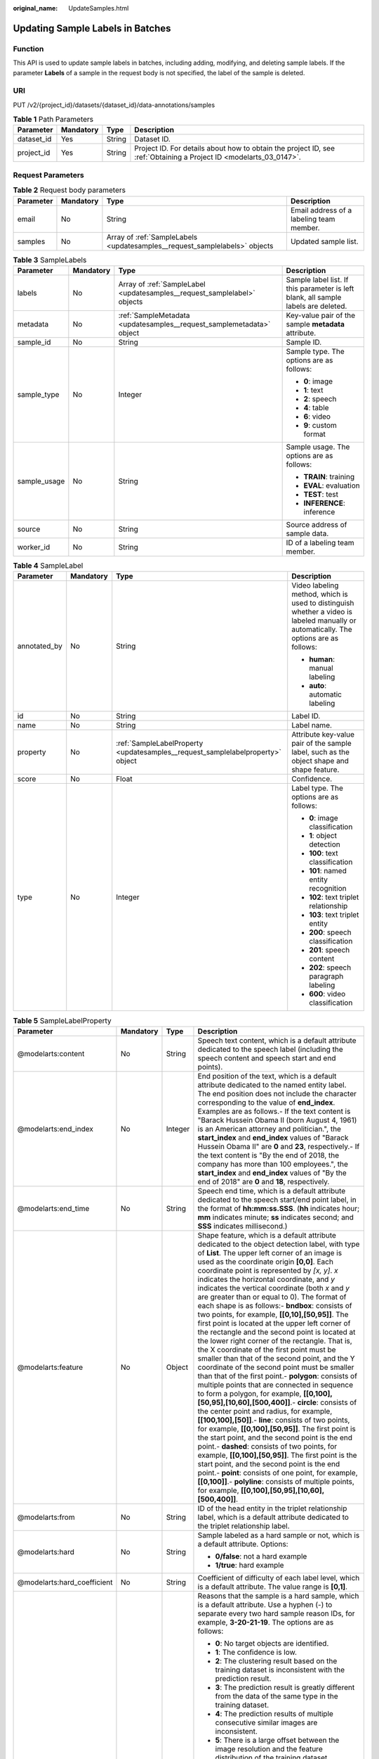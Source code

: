 :original_name: UpdateSamples.html

.. _UpdateSamples:

Updating Sample Labels in Batches
=================================

Function
--------

This API is used to update sample labels in batches, including adding, modifying, and deleting sample labels. If the parameter **Labels** of a sample in the request body is not specified, the label of the sample is deleted.

URI
---

PUT /v2/{project_id}/datasets/{dataset_id}/data-annotations/samples

.. table:: **Table 1** Path Parameters

   +------------+-----------+--------+--------------------------------------------------------------------------------------------------------------------+
   | Parameter  | Mandatory | Type   | Description                                                                                                        |
   +============+===========+========+====================================================================================================================+
   | dataset_id | Yes       | String | Dataset ID.                                                                                                        |
   +------------+-----------+--------+--------------------------------------------------------------------------------------------------------------------+
   | project_id | Yes       | String | Project ID. For details about how to obtain the project ID, see :ref:`Obtaining a Project ID <modelarts_03_0147>`. |
   +------------+-----------+--------+--------------------------------------------------------------------------------------------------------------------+

Request Parameters
------------------

.. table:: **Table 2** Request body parameters

   +-----------+-----------+----------------------------------------------------------------------------+------------------------------------------+
   | Parameter | Mandatory | Type                                                                       | Description                              |
   +===========+===========+============================================================================+==========================================+
   | email     | No        | String                                                                     | Email address of a labeling team member. |
   +-----------+-----------+----------------------------------------------------------------------------+------------------------------------------+
   | samples   | No        | Array of :ref:`SampleLabels <updatesamples__request_samplelabels>` objects | Updated sample list.                     |
   +-----------+-----------+----------------------------------------------------------------------------+------------------------------------------+

.. _updatesamples__request_samplelabels:

.. table:: **Table 3** SampleLabels

   +-----------------+-----------------+--------------------------------------------------------------------------+------------------------------------------------------------------------------------+
   | Parameter       | Mandatory       | Type                                                                     | Description                                                                        |
   +=================+=================+==========================================================================+====================================================================================+
   | labels          | No              | Array of :ref:`SampleLabel <updatesamples__request_samplelabel>` objects | Sample label list. If this parameter is left blank, all sample labels are deleted. |
   +-----------------+-----------------+--------------------------------------------------------------------------+------------------------------------------------------------------------------------+
   | metadata        | No              | :ref:`SampleMetadata <updatesamples__request_samplemetadata>` object     | Key-value pair of the sample **metadata** attribute.                               |
   +-----------------+-----------------+--------------------------------------------------------------------------+------------------------------------------------------------------------------------+
   | sample_id       | No              | String                                                                   | Sample ID.                                                                         |
   +-----------------+-----------------+--------------------------------------------------------------------------+------------------------------------------------------------------------------------+
   | sample_type     | No              | Integer                                                                  | Sample type. The options are as follows:                                           |
   |                 |                 |                                                                          |                                                                                    |
   |                 |                 |                                                                          | -  **0**: image                                                                    |
   |                 |                 |                                                                          | -  **1**: text                                                                     |
   |                 |                 |                                                                          | -  **2**: speech                                                                   |
   |                 |                 |                                                                          | -  **4**: table                                                                    |
   |                 |                 |                                                                          | -  **6**: video                                                                    |
   |                 |                 |                                                                          | -  **9**: custom format                                                            |
   +-----------------+-----------------+--------------------------------------------------------------------------+------------------------------------------------------------------------------------+
   | sample_usage    | No              | String                                                                   | Sample usage. The options are as follows:                                          |
   |                 |                 |                                                                          |                                                                                    |
   |                 |                 |                                                                          | -  **TRAIN**: training                                                             |
   |                 |                 |                                                                          | -  **EVAL**: evaluation                                                            |
   |                 |                 |                                                                          | -  **TEST**: test                                                                  |
   |                 |                 |                                                                          | -  **INFERENCE**: inference                                                        |
   +-----------------+-----------------+--------------------------------------------------------------------------+------------------------------------------------------------------------------------+
   | source          | No              | String                                                                   | Source address of sample data.                                                     |
   +-----------------+-----------------+--------------------------------------------------------------------------+------------------------------------------------------------------------------------+
   | worker_id       | No              | String                                                                   | ID of a labeling team member.                                                      |
   +-----------------+-----------------+--------------------------------------------------------------------------+------------------------------------------------------------------------------------+

.. _updatesamples__request_samplelabel:

.. table:: **Table 4** SampleLabel

   +-----------------+-----------------+--------------------------------------------------------------------------------+---------------------------------------------------------------------------------------------------------------------------------------+
   | Parameter       | Mandatory       | Type                                                                           | Description                                                                                                                           |
   +=================+=================+================================================================================+=======================================================================================================================================+
   | annotated_by    | No              | String                                                                         | Video labeling method, which is used to distinguish whether a video is labeled manually or automatically. The options are as follows: |
   |                 |                 |                                                                                |                                                                                                                                       |
   |                 |                 |                                                                                | -  **human**: manual labeling                                                                                                         |
   |                 |                 |                                                                                | -  **auto**: automatic labeling                                                                                                       |
   +-----------------+-----------------+--------------------------------------------------------------------------------+---------------------------------------------------------------------------------------------------------------------------------------+
   | id              | No              | String                                                                         | Label ID.                                                                                                                             |
   +-----------------+-----------------+--------------------------------------------------------------------------------+---------------------------------------------------------------------------------------------------------------------------------------+
   | name            | No              | String                                                                         | Label name.                                                                                                                           |
   +-----------------+-----------------+--------------------------------------------------------------------------------+---------------------------------------------------------------------------------------------------------------------------------------+
   | property        | No              | :ref:`SampleLabelProperty <updatesamples__request_samplelabelproperty>` object | Attribute key-value pair of the sample label, such as the object shape and shape feature.                                             |
   +-----------------+-----------------+--------------------------------------------------------------------------------+---------------------------------------------------------------------------------------------------------------------------------------+
   | score           | No              | Float                                                                          | Confidence.                                                                                                                           |
   +-----------------+-----------------+--------------------------------------------------------------------------------+---------------------------------------------------------------------------------------------------------------------------------------+
   | type            | No              | Integer                                                                        | Label type. The options are as follows:                                                                                               |
   |                 |                 |                                                                                |                                                                                                                                       |
   |                 |                 |                                                                                | -  **0**: image classification                                                                                                        |
   |                 |                 |                                                                                | -  **1**: object detection                                                                                                            |
   |                 |                 |                                                                                | -  **100**: text classification                                                                                                       |
   |                 |                 |                                                                                | -  **101**: named entity recognition                                                                                                  |
   |                 |                 |                                                                                | -  **102**: text triplet relationship                                                                                                 |
   |                 |                 |                                                                                | -  **103**: text triplet entity                                                                                                       |
   |                 |                 |                                                                                | -  **200**: speech classification                                                                                                     |
   |                 |                 |                                                                                | -  **201**: speech content                                                                                                            |
   |                 |                 |                                                                                | -  **202**: speech paragraph labeling                                                                                                 |
   |                 |                 |                                                                                | -  **600**: video classification                                                                                                      |
   +-----------------+-----------------+--------------------------------------------------------------------------------+---------------------------------------------------------------------------------------------------------------------------------------+

.. _updatesamples__request_samplelabelproperty:

.. table:: **Table 5** SampleLabelProperty

   +-----------------------------+-----------------+-----------------+---------------------------------------------------------------------------------------------------------------------------------------------------------------------------------------------------------------------------------------------------------------------------------------------------------------------------------------------------------------------------------------------------------------------------------------------------------------------------------------------------------------------------------------------------------------------------------------------------------------------------------------------------------------------------------------------------------------------------------------------------------------------------------------------------------------------------------------------------------------------------------------------------------------------------------------------------------------------------------------------------------------------------------------------------------------------------------------------------------------------------------------------------------------------------------------------------------------------------------------------------------------------------------------------------------------------------------------------------------------------------------------------------------------------------------------------------------------------------------------------------------------------------------------------------------+
   | Parameter                   | Mandatory       | Type            | Description                                                                                                                                                                                                                                                                                                                                                                                                                                                                                                                                                                                                                                                                                                                                                                                                                                                                                                                                                                                                                                                                                                                                                                                                                                                                                                                                                                                                                                                                                                                                             |
   +=============================+=================+=================+=========================================================================================================================================================================================================================================================================================================================================================================================================================================================================================================================================================================================================================================================================================================================================================================================================================================================================================================================================================================================================================================================================================================================================================================================================================================================================================================================================================================================================================================================================================================================================================+
   | @modelarts:content          | No              | String          | Speech text content, which is a default attribute dedicated to the speech label (including the speech content and speech start and end points).                                                                                                                                                                                                                                                                                                                                                                                                                                                                                                                                                                                                                                                                                                                                                                                                                                                                                                                                                                                                                                                                                                                                                                                                                                                                                                                                                                                                         |
   +-----------------------------+-----------------+-----------------+---------------------------------------------------------------------------------------------------------------------------------------------------------------------------------------------------------------------------------------------------------------------------------------------------------------------------------------------------------------------------------------------------------------------------------------------------------------------------------------------------------------------------------------------------------------------------------------------------------------------------------------------------------------------------------------------------------------------------------------------------------------------------------------------------------------------------------------------------------------------------------------------------------------------------------------------------------------------------------------------------------------------------------------------------------------------------------------------------------------------------------------------------------------------------------------------------------------------------------------------------------------------------------------------------------------------------------------------------------------------------------------------------------------------------------------------------------------------------------------------------------------------------------------------------------+
   | @modelarts:end_index        | No              | Integer         | End position of the text, which is a default attribute dedicated to the named entity label. The end position does not include the character corresponding to the value of **end_index**. Examples are as follows.- If the text content is "Barack Hussein Obama II (born August 4, 1961) is an American attorney and politician.", the **start_index** and **end_index** values of "Barack Hussein Obama II" are **0** and **23**, respectively.- If the text content is "By the end of 2018, the company has more than 100 employees.", the **start_index** and **end_index** values of "By the end of 2018" are **0** and **18**, respectively.                                                                                                                                                                                                                                                                                                                                                                                                                                                                                                                                                                                                                                                                                                                                                                                                                                                                                                       |
   +-----------------------------+-----------------+-----------------+---------------------------------------------------------------------------------------------------------------------------------------------------------------------------------------------------------------------------------------------------------------------------------------------------------------------------------------------------------------------------------------------------------------------------------------------------------------------------------------------------------------------------------------------------------------------------------------------------------------------------------------------------------------------------------------------------------------------------------------------------------------------------------------------------------------------------------------------------------------------------------------------------------------------------------------------------------------------------------------------------------------------------------------------------------------------------------------------------------------------------------------------------------------------------------------------------------------------------------------------------------------------------------------------------------------------------------------------------------------------------------------------------------------------------------------------------------------------------------------------------------------------------------------------------------+
   | @modelarts:end_time         | No              | String          | Speech end time, which is a default attribute dedicated to the speech start/end point label, in the format of **hh:mm:ss.SSS**. (**hh** indicates hour; **mm** indicates minute; **ss** indicates second; and **SSS** indicates millisecond.)                                                                                                                                                                                                                                                                                                                                                                                                                                                                                                                                                                                                                                                                                                                                                                                                                                                                                                                                                                                                                                                                                                                                                                                                                                                                                                           |
   +-----------------------------+-----------------+-----------------+---------------------------------------------------------------------------------------------------------------------------------------------------------------------------------------------------------------------------------------------------------------------------------------------------------------------------------------------------------------------------------------------------------------------------------------------------------------------------------------------------------------------------------------------------------------------------------------------------------------------------------------------------------------------------------------------------------------------------------------------------------------------------------------------------------------------------------------------------------------------------------------------------------------------------------------------------------------------------------------------------------------------------------------------------------------------------------------------------------------------------------------------------------------------------------------------------------------------------------------------------------------------------------------------------------------------------------------------------------------------------------------------------------------------------------------------------------------------------------------------------------------------------------------------------------+
   | @modelarts:feature          | No              | Object          | Shape feature, which is a default attribute dedicated to the object detection label, with type of **List**. The upper left corner of an image is used as the coordinate origin **[0,0]**. Each coordinate point is represented by *[x, y]*. *x* indicates the horizontal coordinate, and *y* indicates the vertical coordinate (both *x* and *y* are greater than or equal to 0). The format of each shape is as follows:- **bndbox**: consists of two points, for example, **[[0,10],[50,95]]**. The first point is located at the upper left corner of the rectangle and the second point is located at the lower right corner of the rectangle. That is, the X coordinate of the first point must be smaller than that of the second point, and the Y coordinate of the second point must be smaller than that of the first point.- **polygon**: consists of multiple points that are connected in sequence to form a polygon, for example, **[[0,100],[50,95],[10,60],[500,400]]**.- **circle**: consists of the center point and radius, for example, **[[100,100],[50]]**.- **line**: consists of two points, for example, **[[0,100],[50,95]]**. The first point is the start point, and the second point is the end point.- **dashed**: consists of two points, for example, **[[0,100],[50,95]]**. The first point is the start point, and the second point is the end point.- **point**: consists of one point, for example, **[[0,100]]**.- **polyline**: consists of multiple points, for example, **[[0,100],[50,95],[10,60],[500,400]]**. |
   +-----------------------------+-----------------+-----------------+---------------------------------------------------------------------------------------------------------------------------------------------------------------------------------------------------------------------------------------------------------------------------------------------------------------------------------------------------------------------------------------------------------------------------------------------------------------------------------------------------------------------------------------------------------------------------------------------------------------------------------------------------------------------------------------------------------------------------------------------------------------------------------------------------------------------------------------------------------------------------------------------------------------------------------------------------------------------------------------------------------------------------------------------------------------------------------------------------------------------------------------------------------------------------------------------------------------------------------------------------------------------------------------------------------------------------------------------------------------------------------------------------------------------------------------------------------------------------------------------------------------------------------------------------------+
   | @modelarts:from             | No              | String          | ID of the head entity in the triplet relationship label, which is a default attribute dedicated to the triplet relationship label.                                                                                                                                                                                                                                                                                                                                                                                                                                                                                                                                                                                                                                                                                                                                                                                                                                                                                                                                                                                                                                                                                                                                                                                                                                                                                                                                                                                                                      |
   +-----------------------------+-----------------+-----------------+---------------------------------------------------------------------------------------------------------------------------------------------------------------------------------------------------------------------------------------------------------------------------------------------------------------------------------------------------------------------------------------------------------------------------------------------------------------------------------------------------------------------------------------------------------------------------------------------------------------------------------------------------------------------------------------------------------------------------------------------------------------------------------------------------------------------------------------------------------------------------------------------------------------------------------------------------------------------------------------------------------------------------------------------------------------------------------------------------------------------------------------------------------------------------------------------------------------------------------------------------------------------------------------------------------------------------------------------------------------------------------------------------------------------------------------------------------------------------------------------------------------------------------------------------------+
   | @modelarts:hard             | No              | String          | Sample labeled as a hard sample or not, which is a default attribute. Options:                                                                                                                                                                                                                                                                                                                                                                                                                                                                                                                                                                                                                                                                                                                                                                                                                                                                                                                                                                                                                                                                                                                                                                                                                                                                                                                                                                                                                                                                          |
   |                             |                 |                 |                                                                                                                                                                                                                                                                                                                                                                                                                                                                                                                                                                                                                                                                                                                                                                                                                                                                                                                                                                                                                                                                                                                                                                                                                                                                                                                                                                                                                                                                                                                                                         |
   |                             |                 |                 | -  **0/false**: not a hard example                                                                                                                                                                                                                                                                                                                                                                                                                                                                                                                                                                                                                                                                                                                                                                                                                                                                                                                                                                                                                                                                                                                                                                                                                                                                                                                                                                                                                                                                                                                      |
   |                             |                 |                 | -  **1/true**: hard example                                                                                                                                                                                                                                                                                                                                                                                                                                                                                                                                                                                                                                                                                                                                                                                                                                                                                                                                                                                                                                                                                                                                                                                                                                                                                                                                                                                                                                                                                                                             |
   +-----------------------------+-----------------+-----------------+---------------------------------------------------------------------------------------------------------------------------------------------------------------------------------------------------------------------------------------------------------------------------------------------------------------------------------------------------------------------------------------------------------------------------------------------------------------------------------------------------------------------------------------------------------------------------------------------------------------------------------------------------------------------------------------------------------------------------------------------------------------------------------------------------------------------------------------------------------------------------------------------------------------------------------------------------------------------------------------------------------------------------------------------------------------------------------------------------------------------------------------------------------------------------------------------------------------------------------------------------------------------------------------------------------------------------------------------------------------------------------------------------------------------------------------------------------------------------------------------------------------------------------------------------------+
   | @modelarts:hard_coefficient | No              | String          | Coefficient of difficulty of each label level, which is a default attribute. The value range is **[0,1]**.                                                                                                                                                                                                                                                                                                                                                                                                                                                                                                                                                                                                                                                                                                                                                                                                                                                                                                                                                                                                                                                                                                                                                                                                                                                                                                                                                                                                                                              |
   +-----------------------------+-----------------+-----------------+---------------------------------------------------------------------------------------------------------------------------------------------------------------------------------------------------------------------------------------------------------------------------------------------------------------------------------------------------------------------------------------------------------------------------------------------------------------------------------------------------------------------------------------------------------------------------------------------------------------------------------------------------------------------------------------------------------------------------------------------------------------------------------------------------------------------------------------------------------------------------------------------------------------------------------------------------------------------------------------------------------------------------------------------------------------------------------------------------------------------------------------------------------------------------------------------------------------------------------------------------------------------------------------------------------------------------------------------------------------------------------------------------------------------------------------------------------------------------------------------------------------------------------------------------------+
   | @modelarts:hard_reasons     | No              | String          | Reasons that the sample is a hard sample, which is a default attribute. Use a hyphen (-) to separate every two hard sample reason IDs, for example, **3-20-21-19**. The options are as follows:                                                                                                                                                                                                                                                                                                                                                                                                                                                                                                                                                                                                                                                                                                                                                                                                                                                                                                                                                                                                                                                                                                                                                                                                                                                                                                                                                         |
   |                             |                 |                 |                                                                                                                                                                                                                                                                                                                                                                                                                                                                                                                                                                                                                                                                                                                                                                                                                                                                                                                                                                                                                                                                                                                                                                                                                                                                                                                                                                                                                                                                                                                                                         |
   |                             |                 |                 | -  **0**: No target objects are identified.                                                                                                                                                                                                                                                                                                                                                                                                                                                                                                                                                                                                                                                                                                                                                                                                                                                                                                                                                                                                                                                                                                                                                                                                                                                                                                                                                                                                                                                                                                             |
   |                             |                 |                 | -  **1**: The confidence is low.                                                                                                                                                                                                                                                                                                                                                                                                                                                                                                                                                                                                                                                                                                                                                                                                                                                                                                                                                                                                                                                                                                                                                                                                                                                                                                                                                                                                                                                                                                                        |
   |                             |                 |                 | -  **2**: The clustering result based on the training dataset is inconsistent with the prediction result.                                                                                                                                                                                                                                                                                                                                                                                                                                                                                                                                                                                                                                                                                                                                                                                                                                                                                                                                                                                                                                                                                                                                                                                                                                                                                                                                                                                                                                               |
   |                             |                 |                 | -  **3**: The prediction result is greatly different from the data of the same type in the training dataset.                                                                                                                                                                                                                                                                                                                                                                                                                                                                                                                                                                                                                                                                                                                                                                                                                                                                                                                                                                                                                                                                                                                                                                                                                                                                                                                                                                                                                                            |
   |                             |                 |                 | -  **4**: The prediction results of multiple consecutive similar images are inconsistent.                                                                                                                                                                                                                                                                                                                                                                                                                                                                                                                                                                                                                                                                                                                                                                                                                                                                                                                                                                                                                                                                                                                                                                                                                                                                                                                                                                                                                                                               |
   |                             |                 |                 | -  **5**: There is a large offset between the image resolution and the feature distribution of the training dataset.                                                                                                                                                                                                                                                                                                                                                                                                                                                                                                                                                                                                                                                                                                                                                                                                                                                                                                                                                                                                                                                                                                                                                                                                                                                                                                                                                                                                                                    |
   |                             |                 |                 | -  **6**: There is a large offset between the aspect ratio of the image and the feature distribution of the training dataset.                                                                                                                                                                                                                                                                                                                                                                                                                                                                                                                                                                                                                                                                                                                                                                                                                                                                                                                                                                                                                                                                                                                                                                                                                                                                                                                                                                                                                           |
   |                             |                 |                 | -  **7**: There is a large offset between the brightness of the image and the feature distribution of the training dataset.                                                                                                                                                                                                                                                                                                                                                                                                                                                                                                                                                                                                                                                                                                                                                                                                                                                                                                                                                                                                                                                                                                                                                                                                                                                                                                                                                                                                                             |
   |                             |                 |                 | -  **8**: There is a large offset between the saturation of the image and the feature distribution of the training dataset.                                                                                                                                                                                                                                                                                                                                                                                                                                                                                                                                                                                                                                                                                                                                                                                                                                                                                                                                                                                                                                                                                                                                                                                                                                                                                                                                                                                                                             |
   |                             |                 |                 | -  **9**: There is a large offset between the color richness of the image and the feature distribution of the training dataset.                                                                                                                                                                                                                                                                                                                                                                                                                                                                                                                                                                                                                                                                                                                                                                                                                                                                                                                                                                                                                                                                                                                                                                                                                                                                                                                                                                                                                         |
   |                             |                 |                 | -  **10**: There is a large offset between the definition of the image and the feature distribution of the training dataset.                                                                                                                                                                                                                                                                                                                                                                                                                                                                                                                                                                                                                                                                                                                                                                                                                                                                                                                                                                                                                                                                                                                                                                                                                                                                                                                                                                                                                            |
   |                             |                 |                 | -  **11**: There is a large offset between the number of frames of the image and the feature distribution of the training dataset.                                                                                                                                                                                                                                                                                                                                                                                                                                                                                                                                                                                                                                                                                                                                                                                                                                                                                                                                                                                                                                                                                                                                                                                                                                                                                                                                                                                                                      |
   |                             |                 |                 | -  **12**: There is a large offset between the standard deviation of area of image frames and the feature distribution of the training dataset.                                                                                                                                                                                                                                                                                                                                                                                                                                                                                                                                                                                                                                                                                                                                                                                                                                                                                                                                                                                                                                                                                                                                                                                                                                                                                                                                                                                                         |
   |                             |                 |                 | -  **13**: There is a large offset between the aspect ratio of image frames and the feature distribution of the training dataset.                                                                                                                                                                                                                                                                                                                                                                                                                                                                                                                                                                                                                                                                                                                                                                                                                                                                                                                                                                                                                                                                                                                                                                                                                                                                                                                                                                                                                       |
   |                             |                 |                 | -  **14**: There is a large offset between the area portion of image frames and the feature distribution of the training dataset.                                                                                                                                                                                                                                                                                                                                                                                                                                                                                                                                                                                                                                                                                                                                                                                                                                                                                                                                                                                                                                                                                                                                                                                                                                                                                                                                                                                                                       |
   |                             |                 |                 | -  **15**: There is a large offset between the edge of image frames and the feature distribution of the training dataset.                                                                                                                                                                                                                                                                                                                                                                                                                                                                                                                                                                                                                                                                                                                                                                                                                                                                                                                                                                                                                                                                                                                                                                                                                                                                                                                                                                                                                               |
   |                             |                 |                 | -  **16**: There is a large offset between the brightness of image frames and the feature distribution of the training dataset.                                                                                                                                                                                                                                                                                                                                                                                                                                                                                                                                                                                                                                                                                                                                                                                                                                                                                                                                                                                                                                                                                                                                                                                                                                                                                                                                                                                                                         |
   |                             |                 |                 | -  **17**: There is a large offset between the definition of image frames and the feature distribution of the training dataset.                                                                                                                                                                                                                                                                                                                                                                                                                                                                                                                                                                                                                                                                                                                                                                                                                                                                                                                                                                                                                                                                                                                                                                                                                                                                                                                                                                                                                         |
   |                             |                 |                 | -  **18**: There is a large offset between the stack of image frames and the feature distribution of the training dataset.                                                                                                                                                                                                                                                                                                                                                                                                                                                                                                                                                                                                                                                                                                                                                                                                                                                                                                                                                                                                                                                                                                                                                                                                                                                                                                                                                                                                                              |
   |                             |                 |                 | -  **19**: The data enhancement result based on GaussianBlur is inconsistent with the prediction result of the original image.                                                                                                                                                                                                                                                                                                                                                                                                                                                                                                                                                                                                                                                                                                                                                                                                                                                                                                                                                                                                                                                                                                                                                                                                                                                                                                                                                                                                                          |
   |                             |                 |                 | -  **20**: The data enhancement result based on fliplr is inconsistent with the prediction result of the original image.                                                                                                                                                                                                                                                                                                                                                                                                                                                                                                                                                                                                                                                                                                                                                                                                                                                                                                                                                                                                                                                                                                                                                                                                                                                                                                                                                                                                                                |
   |                             |                 |                 | -  **21**: The data enhancement result based on Crop is inconsistent with the prediction result of the original image.                                                                                                                                                                                                                                                                                                                                                                                                                                                                                                                                                                                                                                                                                                                                                                                                                                                                                                                                                                                                                                                                                                                                                                                                                                                                                                                                                                                                                                  |
   |                             |                 |                 | -  **22**: The data enhancement result based on flipud is inconsistent with the prediction result of the original image.                                                                                                                                                                                                                                                                                                                                                                                                                                                                                                                                                                                                                                                                                                                                                                                                                                                                                                                                                                                                                                                                                                                                                                                                                                                                                                                                                                                                                                |
   |                             |                 |                 | -  **23**: The data enhancement result based on scale is inconsistent with the prediction result of the original image.                                                                                                                                                                                                                                                                                                                                                                                                                                                                                                                                                                                                                                                                                                                                                                                                                                                                                                                                                                                                                                                                                                                                                                                                                                                                                                                                                                                                                                 |
   |                             |                 |                 | -  **24**: The data enhancement result based on translate is inconsistent with the prediction result of the original image.                                                                                                                                                                                                                                                                                                                                                                                                                                                                                                                                                                                                                                                                                                                                                                                                                                                                                                                                                                                                                                                                                                                                                                                                                                                                                                                                                                                                                             |
   |                             |                 |                 | -  **25**: The data enhancement result based on shear is inconsistent with the prediction result of the original image.                                                                                                                                                                                                                                                                                                                                                                                                                                                                                                                                                                                                                                                                                                                                                                                                                                                                                                                                                                                                                                                                                                                                                                                                                                                                                                                                                                                                                                 |
   |                             |                 |                 | -  **26**: The data enhancement result based on superpixels is inconsistent with the prediction result of the original image.                                                                                                                                                                                                                                                                                                                                                                                                                                                                                                                                                                                                                                                                                                                                                                                                                                                                                                                                                                                                                                                                                                                                                                                                                                                                                                                                                                                                                           |
   |                             |                 |                 | -  **27**: The data enhancement result based on sharpen is inconsistent with the prediction result of the original image.                                                                                                                                                                                                                                                                                                                                                                                                                                                                                                                                                                                                                                                                                                                                                                                                                                                                                                                                                                                                                                                                                                                                                                                                                                                                                                                                                                                                                               |
   |                             |                 |                 | -  **28**: The data enhancement result based on add is inconsistent with the prediction result of the original image.                                                                                                                                                                                                                                                                                                                                                                                                                                                                                                                                                                                                                                                                                                                                                                                                                                                                                                                                                                                                                                                                                                                                                                                                                                                                                                                                                                                                                                   |
   |                             |                 |                 | -  **29**: The data enhancement result based on invert is inconsistent with the prediction result of the original image.                                                                                                                                                                                                                                                                                                                                                                                                                                                                                                                                                                                                                                                                                                                                                                                                                                                                                                                                                                                                                                                                                                                                                                                                                                                                                                                                                                                                                                |
   |                             |                 |                 | -  **30**: The data is predicted to be abnormal.                                                                                                                                                                                                                                                                                                                                                                                                                                                                                                                                                                                                                                                                                                                                                                                                                                                                                                                                                                                                                                                                                                                                                                                                                                                                                                                                                                                                                                                                                                        |
   +-----------------------------+-----------------+-----------------+---------------------------------------------------------------------------------------------------------------------------------------------------------------------------------------------------------------------------------------------------------------------------------------------------------------------------------------------------------------------------------------------------------------------------------------------------------------------------------------------------------------------------------------------------------------------------------------------------------------------------------------------------------------------------------------------------------------------------------------------------------------------------------------------------------------------------------------------------------------------------------------------------------------------------------------------------------------------------------------------------------------------------------------------------------------------------------------------------------------------------------------------------------------------------------------------------------------------------------------------------------------------------------------------------------------------------------------------------------------------------------------------------------------------------------------------------------------------------------------------------------------------------------------------------------+
   | @modelarts:shape            | No              | String          | Object shape, which is a default attribute dedicated to the object detection label and is left empty by default. The options are as follows:                                                                                                                                                                                                                                                                                                                                                                                                                                                                                                                                                                                                                                                                                                                                                                                                                                                                                                                                                                                                                                                                                                                                                                                                                                                                                                                                                                                                            |
   |                             |                 |                 |                                                                                                                                                                                                                                                                                                                                                                                                                                                                                                                                                                                                                                                                                                                                                                                                                                                                                                                                                                                                                                                                                                                                                                                                                                                                                                                                                                                                                                                                                                                                                         |
   |                             |                 |                 | -  **bndbox**: rectangle                                                                                                                                                                                                                                                                                                                                                                                                                                                                                                                                                                                                                                                                                                                                                                                                                                                                                                                                                                                                                                                                                                                                                                                                                                                                                                                                                                                                                                                                                                                                |
   |                             |                 |                 | -  **polygon**: polygon                                                                                                                                                                                                                                                                                                                                                                                                                                                                                                                                                                                                                                                                                                                                                                                                                                                                                                                                                                                                                                                                                                                                                                                                                                                                                                                                                                                                                                                                                                                                 |
   |                             |                 |                 | -  **circle**: circle                                                                                                                                                                                                                                                                                                                                                                                                                                                                                                                                                                                                                                                                                                                                                                                                                                                                                                                                                                                                                                                                                                                                                                                                                                                                                                                                                                                                                                                                                                                                   |
   |                             |                 |                 | -  **line**: straight line                                                                                                                                                                                                                                                                                                                                                                                                                                                                                                                                                                                                                                                                                                                                                                                                                                                                                                                                                                                                                                                                                                                                                                                                                                                                                                                                                                                                                                                                                                                              |
   |                             |                 |                 | -  **dashed**: dotted line                                                                                                                                                                                                                                                                                                                                                                                                                                                                                                                                                                                                                                                                                                                                                                                                                                                                                                                                                                                                                                                                                                                                                                                                                                                                                                                                                                                                                                                                                                                              |
   |                             |                 |                 | -  **point**: point                                                                                                                                                                                                                                                                                                                                                                                                                                                                                                                                                                                                                                                                                                                                                                                                                                                                                                                                                                                                                                                                                                                                                                                                                                                                                                                                                                                                                                                                                                                                     |
   |                             |                 |                 | -  **polyline**: polyline                                                                                                                                                                                                                                                                                                                                                                                                                                                                                                                                                                                                                                                                                                                                                                                                                                                                                                                                                                                                                                                                                                                                                                                                                                                                                                                                                                                                                                                                                                                               |
   +-----------------------------+-----------------+-----------------+---------------------------------------------------------------------------------------------------------------------------------------------------------------------------------------------------------------------------------------------------------------------------------------------------------------------------------------------------------------------------------------------------------------------------------------------------------------------------------------------------------------------------------------------------------------------------------------------------------------------------------------------------------------------------------------------------------------------------------------------------------------------------------------------------------------------------------------------------------------------------------------------------------------------------------------------------------------------------------------------------------------------------------------------------------------------------------------------------------------------------------------------------------------------------------------------------------------------------------------------------------------------------------------------------------------------------------------------------------------------------------------------------------------------------------------------------------------------------------------------------------------------------------------------------------+
   | @modelarts:source           | No              | String          | Speech source, which is a default attribute dedicated to the speech start/end point label and can be set to a speaker or narrator.                                                                                                                                                                                                                                                                                                                                                                                                                                                                                                                                                                                                                                                                                                                                                                                                                                                                                                                                                                                                                                                                                                                                                                                                                                                                                                                                                                                                                      |
   +-----------------------------+-----------------+-----------------+---------------------------------------------------------------------------------------------------------------------------------------------------------------------------------------------------------------------------------------------------------------------------------------------------------------------------------------------------------------------------------------------------------------------------------------------------------------------------------------------------------------------------------------------------------------------------------------------------------------------------------------------------------------------------------------------------------------------------------------------------------------------------------------------------------------------------------------------------------------------------------------------------------------------------------------------------------------------------------------------------------------------------------------------------------------------------------------------------------------------------------------------------------------------------------------------------------------------------------------------------------------------------------------------------------------------------------------------------------------------------------------------------------------------------------------------------------------------------------------------------------------------------------------------------------+
   | @modelarts:start_index      | No              | Integer         | Start position of the text, which is a default attribute dedicated to the named entity label. The start value begins from 0, including the character corresponding to the value of **start_index**.                                                                                                                                                                                                                                                                                                                                                                                                                                                                                                                                                                                                                                                                                                                                                                                                                                                                                                                                                                                                                                                                                                                                                                                                                                                                                                                                                     |
   +-----------------------------+-----------------+-----------------+---------------------------------------------------------------------------------------------------------------------------------------------------------------------------------------------------------------------------------------------------------------------------------------------------------------------------------------------------------------------------------------------------------------------------------------------------------------------------------------------------------------------------------------------------------------------------------------------------------------------------------------------------------------------------------------------------------------------------------------------------------------------------------------------------------------------------------------------------------------------------------------------------------------------------------------------------------------------------------------------------------------------------------------------------------------------------------------------------------------------------------------------------------------------------------------------------------------------------------------------------------------------------------------------------------------------------------------------------------------------------------------------------------------------------------------------------------------------------------------------------------------------------------------------------------+
   | @modelarts:start_time       | No              | String          | Speech start time, which is a default attribute dedicated to the speech start/end point label, in the format of **hh:mm:ss.SSS**. (**hh** indicates hour; **mm** indicates minute; **ss** indicates second; and **SSS** indicates millisecond.)                                                                                                                                                                                                                                                                                                                                                                                                                                                                                                                                                                                                                                                                                                                                                                                                                                                                                                                                                                                                                                                                                                                                                                                                                                                                                                         |
   +-----------------------------+-----------------+-----------------+---------------------------------------------------------------------------------------------------------------------------------------------------------------------------------------------------------------------------------------------------------------------------------------------------------------------------------------------------------------------------------------------------------------------------------------------------------------------------------------------------------------------------------------------------------------------------------------------------------------------------------------------------------------------------------------------------------------------------------------------------------------------------------------------------------------------------------------------------------------------------------------------------------------------------------------------------------------------------------------------------------------------------------------------------------------------------------------------------------------------------------------------------------------------------------------------------------------------------------------------------------------------------------------------------------------------------------------------------------------------------------------------------------------------------------------------------------------------------------------------------------------------------------------------------------+
   | @modelarts:to               | No              | String          | ID of the tail entity in the triplet relationship label, which is a default attribute dedicated to the triplet relationship label.                                                                                                                                                                                                                                                                                                                                                                                                                                                                                                                                                                                                                                                                                                                                                                                                                                                                                                                                                                                                                                                                                                                                                                                                                                                                                                                                                                                                                      |
   +-----------------------------+-----------------+-----------------+---------------------------------------------------------------------------------------------------------------------------------------------------------------------------------------------------------------------------------------------------------------------------------------------------------------------------------------------------------------------------------------------------------------------------------------------------------------------------------------------------------------------------------------------------------------------------------------------------------------------------------------------------------------------------------------------------------------------------------------------------------------------------------------------------------------------------------------------------------------------------------------------------------------------------------------------------------------------------------------------------------------------------------------------------------------------------------------------------------------------------------------------------------------------------------------------------------------------------------------------------------------------------------------------------------------------------------------------------------------------------------------------------------------------------------------------------------------------------------------------------------------------------------------------------------+

.. _updatesamples__request_samplemetadata:

.. table:: **Table 6** SampleMetadata

   +-----------------------------+-----------------+-------------------+----------------------------------------------------------------------------------------------------------------------------------------------------------------------------------------------------------------------------------------------------------------------------------------------------------------------------------------------------------------------------------------------------------------------------------------------------------------------------------------------------+
   | Parameter                   | Mandatory       | Type              | Description                                                                                                                                                                                                                                                                                                                                                                                                                                                                                        |
   +=============================+=================+===================+====================================================================================================================================================================================================================================================================================================================================================================================================================================================================================================+
   | @modelarts:hard             | No              | Double            | Whether the sample is labeled as a hard sample, which is a default attribute. The options are as follows:                                                                                                                                                                                                                                                                                                                                                                                          |
   |                             |                 |                   |                                                                                                                                                                                                                                                                                                                                                                                                                                                                                                    |
   |                             |                 |                   | -  **0**: non-hard sample                                                                                                                                                                                                                                                                                                                                                                                                                                                                          |
   |                             |                 |                   | -  **1**: hard sample                                                                                                                                                                                                                                                                                                                                                                                                                                                                              |
   +-----------------------------+-----------------+-------------------+----------------------------------------------------------------------------------------------------------------------------------------------------------------------------------------------------------------------------------------------------------------------------------------------------------------------------------------------------------------------------------------------------------------------------------------------------------------------------------------------------+
   | @modelarts:hard_coefficient | No              | Double            | Coefficient of difficulty of each sample level, which is a default attribute. The value range is **[0,1]**.                                                                                                                                                                                                                                                                                                                                                                                        |
   +-----------------------------+-----------------+-------------------+----------------------------------------------------------------------------------------------------------------------------------------------------------------------------------------------------------------------------------------------------------------------------------------------------------------------------------------------------------------------------------------------------------------------------------------------------------------------------------------------------+
   | @modelarts:hard_reasons     | No              | Array of integers | ID of a hard sample reason, which is a default attribute. The options are as follows:                                                                                                                                                                                                                                                                                                                                                                                                              |
   |                             |                 |                   |                                                                                                                                                                                                                                                                                                                                                                                                                                                                                                    |
   |                             |                 |                   | -  **0**: No target objects are identified.                                                                                                                                                                                                                                                                                                                                                                                                                                                        |
   |                             |                 |                   | -  **1**: The confidence is low.                                                                                                                                                                                                                                                                                                                                                                                                                                                                   |
   |                             |                 |                   | -  **2**: The clustering result based on the training dataset is inconsistent with the prediction result.                                                                                                                                                                                                                                                                                                                                                                                          |
   |                             |                 |                   | -  **3**: The prediction result is greatly different from the data of the same type in the training dataset.                                                                                                                                                                                                                                                                                                                                                                                       |
   |                             |                 |                   | -  **4**: The prediction results of multiple consecutive similar images are inconsistent.                                                                                                                                                                                                                                                                                                                                                                                                          |
   |                             |                 |                   | -  **5**: There is a large offset between the image resolution and the feature distribution of the training dataset.                                                                                                                                                                                                                                                                                                                                                                               |
   |                             |                 |                   | -  **6**: There is a large offset between the aspect ratio of the image and the feature distribution of the training dataset.                                                                                                                                                                                                                                                                                                                                                                      |
   |                             |                 |                   | -  **7**: There is a large offset between the brightness of the image and the feature distribution of the training dataset.                                                                                                                                                                                                                                                                                                                                                                        |
   |                             |                 |                   | -  **8**: There is a large offset between the saturation of the image and the feature distribution of the training dataset.                                                                                                                                                                                                                                                                                                                                                                        |
   |                             |                 |                   | -  **9**: There is a large offset between the color richness of the image and the feature distribution of the training dataset.                                                                                                                                                                                                                                                                                                                                                                    |
   |                             |                 |                   | -  **10**: There is a large offset between the definition of the image and the feature distribution of the training dataset.                                                                                                                                                                                                                                                                                                                                                                       |
   |                             |                 |                   | -  **11**: There is a large offset between the number of frames of the image and the feature distribution of the training dataset.                                                                                                                                                                                                                                                                                                                                                                 |
   |                             |                 |                   | -  **12**: There is a large offset between the standard deviation of area of image frames and the feature distribution of the training dataset.                                                                                                                                                                                                                                                                                                                                                    |
   |                             |                 |                   | -  **13**: There is a large offset between the aspect ratio of image frames and the feature distribution of the training dataset.                                                                                                                                                                                                                                                                                                                                                                  |
   |                             |                 |                   | -  **14**: There is a large offset between the area portion of image frames and the feature distribution of the training dataset.                                                                                                                                                                                                                                                                                                                                                                  |
   |                             |                 |                   | -  **15**: There is a large offset between the edge of image frames and the feature distribution of the training dataset.                                                                                                                                                                                                                                                                                                                                                                          |
   |                             |                 |                   | -  **16**: There is a large offset between the brightness of image frames and the feature distribution of the training dataset.                                                                                                                                                                                                                                                                                                                                                                    |
   |                             |                 |                   | -  **17**: There is a large offset between the definition of image frames and the feature distribution of the training dataset.                                                                                                                                                                                                                                                                                                                                                                    |
   |                             |                 |                   | -  **18**: There is a large offset between the stack of image frames and the feature distribution of the training dataset.                                                                                                                                                                                                                                                                                                                                                                         |
   |                             |                 |                   | -  **19**: The data enhancement result based on GaussianBlur is inconsistent with the prediction result of the original image.                                                                                                                                                                                                                                                                                                                                                                     |
   |                             |                 |                   | -  **20**: The data enhancement result based on fliplr is inconsistent with the prediction result of the original image.                                                                                                                                                                                                                                                                                                                                                                           |
   |                             |                 |                   | -  **21**: The data enhancement result based on Crop is inconsistent with the prediction result of the original image.                                                                                                                                                                                                                                                                                                                                                                             |
   |                             |                 |                   | -  **22**: The data enhancement result based on flipud is inconsistent with the prediction result of the original image.                                                                                                                                                                                                                                                                                                                                                                           |
   |                             |                 |                   | -  **23**: The data enhancement result based on scale is inconsistent with the prediction result of the original image.                                                                                                                                                                                                                                                                                                                                                                            |
   |                             |                 |                   | -  **24**: The data enhancement result based on translate is inconsistent with the prediction result of the original image.                                                                                                                                                                                                                                                                                                                                                                        |
   |                             |                 |                   | -  **25**: The data enhancement result based on shear is inconsistent with the prediction result of the original image.                                                                                                                                                                                                                                                                                                                                                                            |
   |                             |                 |                   | -  **26**: The data enhancement result based on superpixels is inconsistent with the prediction result of the original image.                                                                                                                                                                                                                                                                                                                                                                      |
   |                             |                 |                   | -  **27**: The data enhancement result based on sharpen is inconsistent with the prediction result of the original image.                                                                                                                                                                                                                                                                                                                                                                          |
   |                             |                 |                   | -  **28**: The data enhancement result based on add is inconsistent with the prediction result of the original image.                                                                                                                                                                                                                                                                                                                                                                              |
   |                             |                 |                   | -  **29**: The data enhancement result based on invert is inconsistent with the prediction result of the original image.                                                                                                                                                                                                                                                                                                                                                                           |
   |                             |                 |                   | -  **30**: The data is predicted to be abnormal.                                                                                                                                                                                                                                                                                                                                                                                                                                                   |
   +-----------------------------+-----------------+-------------------+----------------------------------------------------------------------------------------------------------------------------------------------------------------------------------------------------------------------------------------------------------------------------------------------------------------------------------------------------------------------------------------------------------------------------------------------------------------------------------------------------+
   | @modelarts:size             | No              | Array of objects  | Image size (width, height, and depth of the image), which is a default attribute, with type of **List**. In the list, the first number indicates the width (pixels), the second number indicates the height (pixels), and the third number indicates the depth (the depth can be left blank and the default value is **3**). For example, **[100,200,3]** and **[100,200]** are both valid. Note: This parameter is mandatory only when the sample label list contains the object detection label. |
   +-----------------------------+-----------------+-------------------+----------------------------------------------------------------------------------------------------------------------------------------------------------------------------------------------------------------------------------------------------------------------------------------------------------------------------------------------------------------------------------------------------------------------------------------------------------------------------------------------------+

Response Parameters
-------------------

**Status code: 200**

.. table:: **Table 7** Response body parameters

   +-----------------------+-------------------------------------------------------------------------------+------------------------------------------------------------------+
   | Parameter             | Type                                                                          | Description                                                      |
   +=======================+===============================================================================+==================================================================+
   | error_code            | String                                                                        | Error code.                                                      |
   +-----------------------+-------------------------------------------------------------------------------+------------------------------------------------------------------+
   | error_msg             | String                                                                        | Error message.                                                   |
   +-----------------------+-------------------------------------------------------------------------------+------------------------------------------------------------------+
   | results               | Array of :ref:`BatchResponse <updatesamples__response_batchresponse>` objects | Response list for updating sample labels in batches.             |
   +-----------------------+-------------------------------------------------------------------------------+------------------------------------------------------------------+
   | success               | Boolean                                                                       | Whether the operation is successful. The options are as follows: |
   |                       |                                                                               |                                                                  |
   |                       |                                                                               | -  **true**: successful                                          |
   |                       |                                                                               | -  **false**: failed                                             |
   +-----------------------+-------------------------------------------------------------------------------+------------------------------------------------------------------+

.. _updatesamples__response_batchresponse:

.. table:: **Table 8** BatchResponse

   +-----------------------+-----------------------+------------------------------------------------------------------------+
   | Parameter             | Type                  | Description                                                            |
   +=======================+=======================+========================================================================+
   | error_code            | String                | Error code.                                                            |
   +-----------------------+-----------------------+------------------------------------------------------------------------+
   | error_msg             | String                | Error message.                                                         |
   +-----------------------+-----------------------+------------------------------------------------------------------------+
   | success               | Boolean               | Check whether the operation is successful. The options are as follows: |
   |                       |                       |                                                                        |
   |                       |                       | -  **true**: The operation is successful.                              |
   |                       |                       | -  **false**: The operation is failed.                                 |
   +-----------------------+-----------------------+------------------------------------------------------------------------+

Example Requests
----------------

Updating Sample Labels in Batches

.. code-block::

   {
     "samples" : [ {
       "sample_id" : "8b583c44bf249f8ba43ea42c92920221",
       "labels" : [ {
         "name" : "apple"
       } ]
     }, {
       "sample_id" : "b5fe3039879660a2e6bf18166e247f68",
       "labels" : [ {
         "name" : "apple"
       } ]
     } ]
   }

Example Responses
-----------------

**Status code: 200**

OK

.. code-block::

   {
     "success" : true
   }

Status Codes
------------

=========== ============
Status Code Description
=========== ============
200         OK
401         Unauthorized
403         Forbidden
404         Not Found
=========== ============

Error Codes
-----------

See :ref:`Error Codes <modelarts_03_0095>`.
